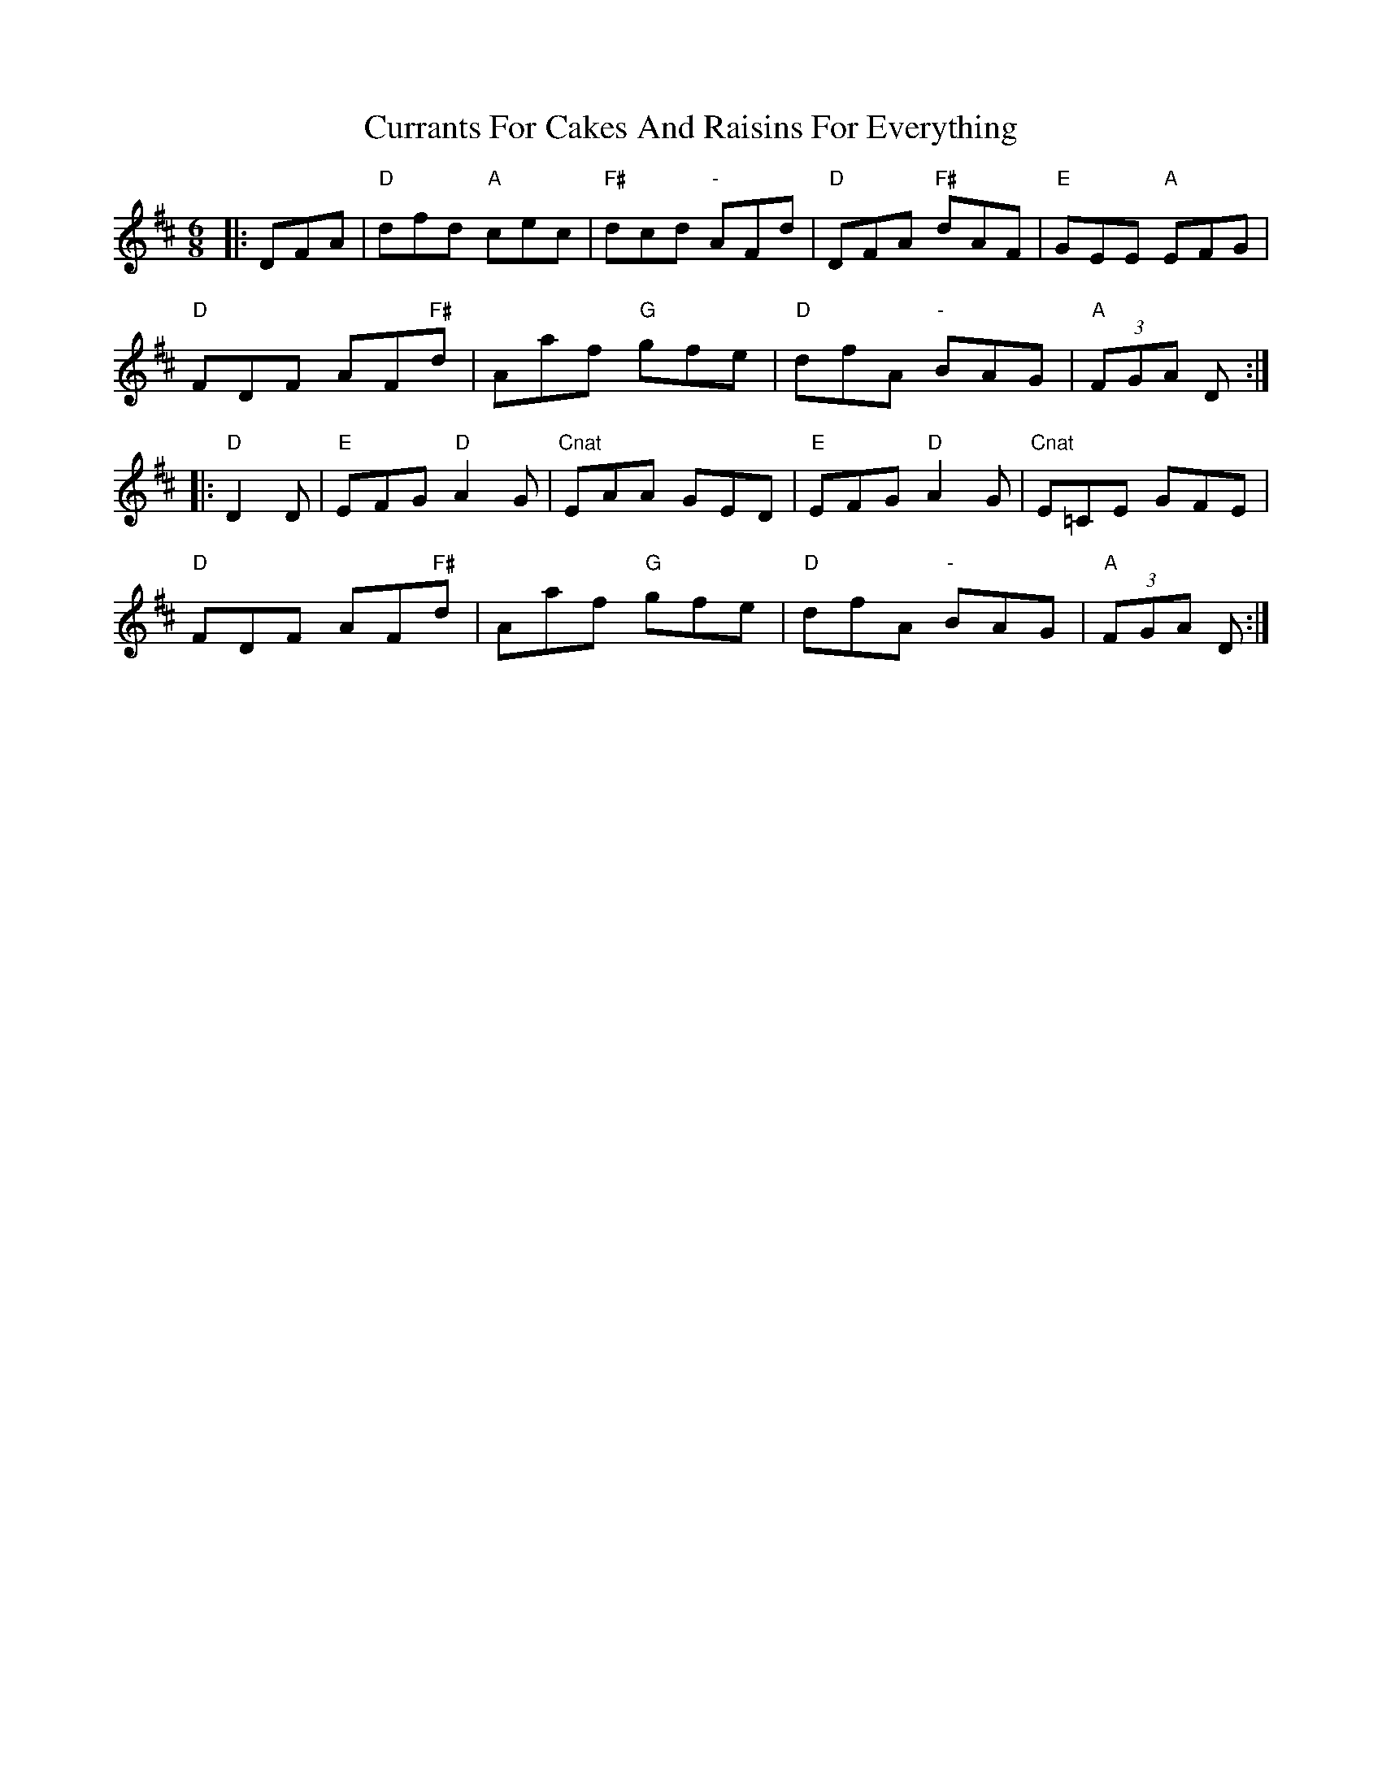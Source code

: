 X: 8953
T: Currants For Cakes And Raisins For Everything
R: jig
M: 6/8
K: Dmajor
|:DFA|"D"dfd "A"cec|"F#"dcd "-"AFd|"D"DFA "F#"dAF|"E"GEE "A"EFG|
"D"FDF AF"F#"d|Aaf "G"gfe|"D"dfA "-"BAG|"A"(3FGA D:|
|:"D" D2D|"E"EFG "D"A2G|"Cnat"EAA GED|"E"EFG "D"A2G|"Cnat"E=CE GFE|
"D"FDF AF"F#"d|Aaf "G"gfe|"D"dfA "-"BAG|"A"(3FGA D:|

